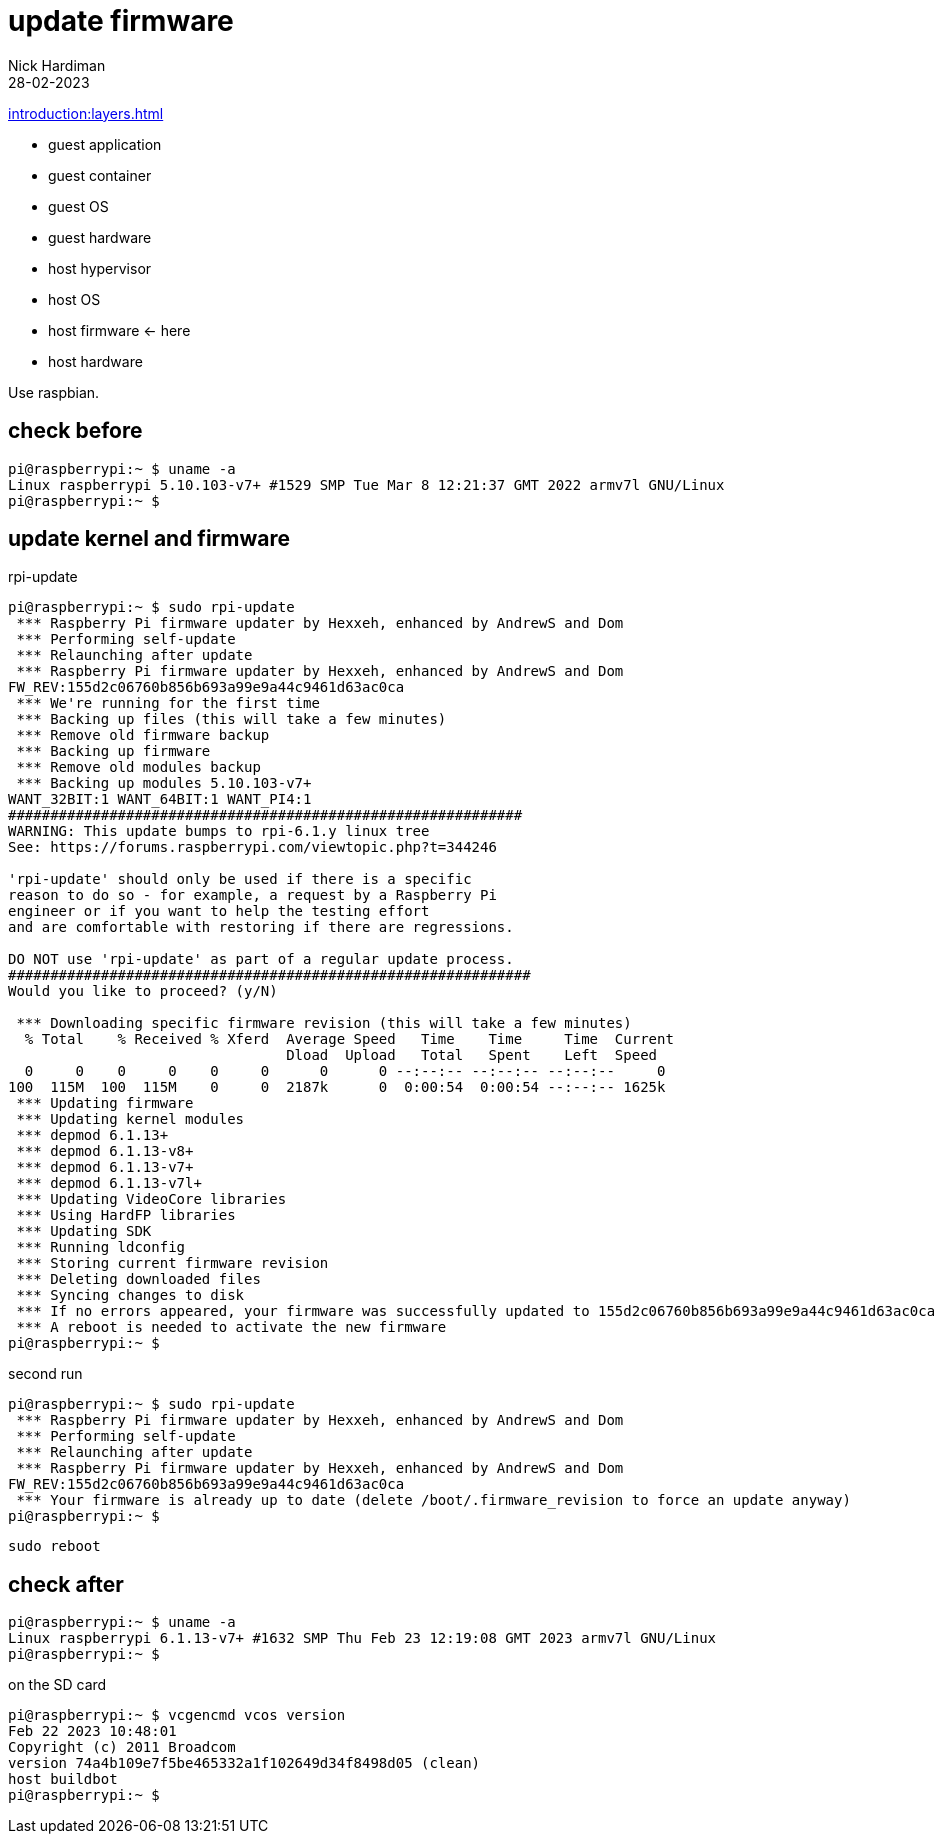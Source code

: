 = update firmware   
Nick Hardiman 
:source-highlighter: highlight.js
:revdate: 28-02-2023

xref:introduction:layers.adoc[]

* guest application 
* guest container
* guest OS  
* guest hardware
* host hypervisor
* host OS   
* host firmware   <- here
* host hardware

Use raspbian.

== check before 

[source,shell]
----
pi@raspberrypi:~ $ uname -a
Linux raspberrypi 5.10.103-v7+ #1529 SMP Tue Mar 8 12:21:37 GMT 2022 armv7l GNU/Linux
pi@raspberrypi:~ $ 
----

== update kernel and firmware 

.rpi-update
[source,shell]
----
pi@raspberrypi:~ $ sudo rpi-update
 *** Raspberry Pi firmware updater by Hexxeh, enhanced by AndrewS and Dom
 *** Performing self-update
 *** Relaunching after update
 *** Raspberry Pi firmware updater by Hexxeh, enhanced by AndrewS and Dom
FW_REV:155d2c06760b856b693a99e9a44c9461d63ac0ca
 *** We're running for the first time
 *** Backing up files (this will take a few minutes)
 *** Remove old firmware backup
 *** Backing up firmware
 *** Remove old modules backup
 *** Backing up modules 5.10.103-v7+
WANT_32BIT:1 WANT_64BIT:1 WANT_PI4:1
#############################################################
WARNING: This update bumps to rpi-6.1.y linux tree
See: https://forums.raspberrypi.com/viewtopic.php?t=344246

'rpi-update' should only be used if there is a specific
reason to do so - for example, a request by a Raspberry Pi
engineer or if you want to help the testing effort
and are comfortable with restoring if there are regressions.

DO NOT use 'rpi-update' as part of a regular update process.
##############################################################
Would you like to proceed? (y/N)

 *** Downloading specific firmware revision (this will take a few minutes)
  % Total    % Received % Xferd  Average Speed   Time    Time     Time  Current
                                 Dload  Upload   Total   Spent    Left  Speed
  0     0    0     0    0     0      0      0 --:--:-- --:--:-- --:--:--     0
100  115M  100  115M    0     0  2187k      0  0:00:54  0:00:54 --:--:-- 1625k
 *** Updating firmware
 *** Updating kernel modules
 *** depmod 6.1.13+
 *** depmod 6.1.13-v8+
 *** depmod 6.1.13-v7+
 *** depmod 6.1.13-v7l+
 *** Updating VideoCore libraries
 *** Using HardFP libraries
 *** Updating SDK
 *** Running ldconfig
 *** Storing current firmware revision
 *** Deleting downloaded files
 *** Syncing changes to disk
 *** If no errors appeared, your firmware was successfully updated to 155d2c06760b856b693a99e9a44c9461d63ac0ca
 *** A reboot is needed to activate the new firmware
pi@raspberrypi:~ $ 
----

second run 

[source,shell]
----
pi@raspberrypi:~ $ sudo rpi-update
 *** Raspberry Pi firmware updater by Hexxeh, enhanced by AndrewS and Dom
 *** Performing self-update
 *** Relaunching after update
 *** Raspberry Pi firmware updater by Hexxeh, enhanced by AndrewS and Dom
FW_REV:155d2c06760b856b693a99e9a44c9461d63ac0ca
 *** Your firmware is already up to date (delete /boot/.firmware_revision to force an update anyway)
pi@raspberrypi:~ $ 
----


[source,shell]
----
sudo reboot
----

== check after 

[source,shell]
----
pi@raspberrypi:~ $ uname -a
Linux raspberrypi 6.1.13-v7+ #1632 SMP Thu Feb 23 12:19:08 GMT 2023 armv7l GNU/Linux
pi@raspberrypi:~ $ 
----

on the SD card 

[source,shell]
----
pi@raspberrypi:~ $ vcgencmd vcos version
Feb 22 2023 10:48:01
Copyright (c) 2011 Broadcom
version 74a4b109e7f5be465332a1f102649d34f8498d05 (clean)
host buildbot
pi@raspberrypi:~ $ 
----